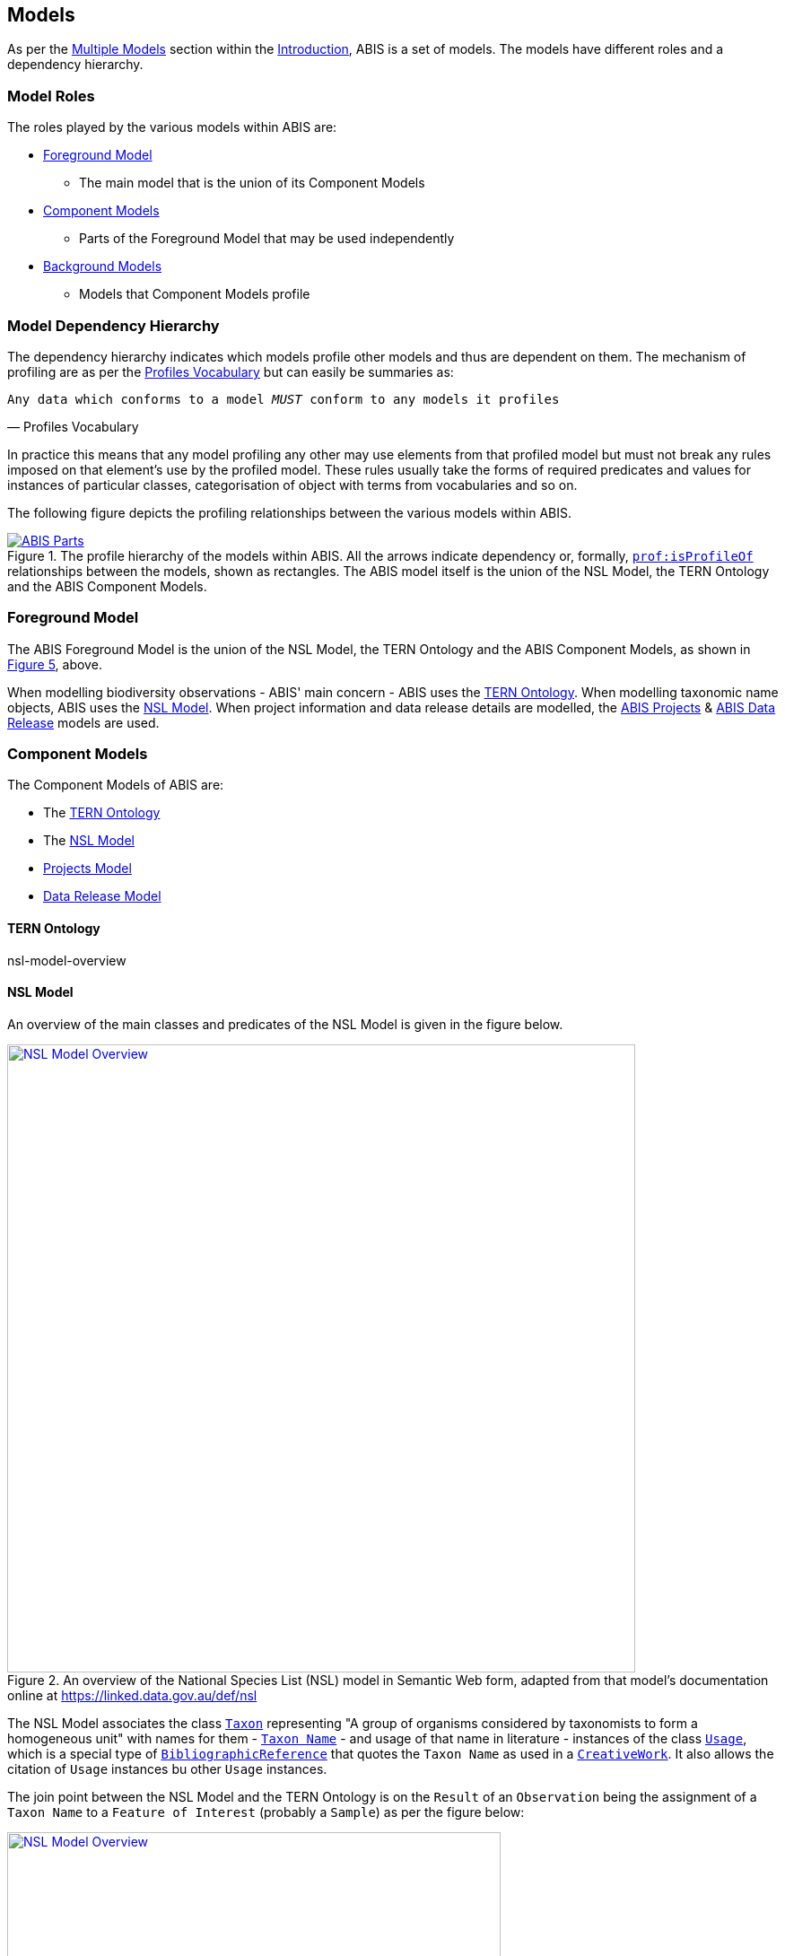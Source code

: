 == Models

As per the <<Multiple Models, Multiple Models>> section within the <<Introduction, Introduction>>, ABIS is a set of models. The models have different roles and a dependency hierarchy.

=== Model Roles

The roles played by the various models within ABIS are:

* <<Foreground Model, Foreground Model>>
** The main model that is the union of its Component Models
* <<Component Models, Component Models>>
** Parts of the Foreground Model that may be used independently
* <<Background Models, Background Models>>
** Models that Component Models profile

=== Model Dependency Hierarchy

The dependency hierarchy indicates which models profile other models and thus are dependent on them. The mechanism of profiling are as per the <<PROF, Profiles Vocabulary>> but can easily be summaries as:

[verse,Profiles Vocabulary]
Any data which conforms to a model _MUST_ conform to any models it profiles

In practice this means that any model profiling any other may use elements from that profiled model but must not break any rules imposed on that element's use by the profiled model. These rules usually take the forms of required predicates and values for instances of particular classes, categorisation of object with terms from vocabularies and so on.

The following figure depicts the profiling relationships between the various models within ABIS.

[#hierarchy,link="img/hierarchy.svg"]
.The profile hierarchy of the models within ABIS. All the arrows indicate dependency or, formally, https://www.w3.org/TR/dx-prof/#Property:isProfileOf[`prof:isProfileOf`] relationships between the models, shown as rectangles. The ABIS model itself is the union of the NSL Model, the TERN Ontology and the ABIS Component Models.
image::img/hierarchy.svg[ABIS Parts,align="center"]

=== Foreground Model

The ABIS Foreground Model is the union of the NSL Model, the TERN Ontology and the ABIS Component Models, as shown in <<#hierarchy, Figure 5>>, above.

When modelling biodiversity observations - ABIS' main concern - ABIS uses the <<TERNOntology, TERN Ontology>>. When modelling taxonomic name objects, ABIS uses the <<NSLM, NSL Model>>. When project information and data release details are modelled, the <<Projects Model, ABIS Projects>> & <<Data Release Model, ABIS Data Release>> models are used.

=== Component Models

The Component Models of ABIS are:

* The <<TERNOntology, TERN Ontology>>
* The <<NSLM, NSL Model>>
* <<Projects Model, Projects Model>>
* <<Data Release Model, Data Release Model>>

==== TERN Ontology
nsl-model-overview

==== NSL Model

An overview of the main classes and predicates of the NSL Model is given in the figure below.

[#nsl-model-overview,link="img/nsl-model-overview.svg"]
.An overview of the National Species List (NSL) model in Semantic Web form, adapted from that model's documentation online at https://linked.data.gov.au/def/nsl
image::img/nsl-model-overview.svg[NSL Model Overview,align="center",width=700]

The NSL Model associates the class https://kurrawong.github.io/nsl-model/spec.html#Taxon[`Taxon`] representing "A group of organisms considered by taxonomists to form a homogeneous unit" with names for them - https://kurrawong.github.io/nsl-model/spec.html#TaxonName[`Taxon Name`] - and usage of that name in literature - instances of the class https://kurrawong.github.io/nsl-model/spec.html#Usage[`Usage`], which is a special type of http://www.sparontologies.net/ontologies/biro[`BibliographicReference`] that quotes the `Taxon Name` as used in a https://schema.org/CreativeWork[`CreativeWork`]. It also allows the citation of `Usage` instances bu other `Usage` instances.

The join point between the NSL Model and the TERN Ontology is on the `Result` of an `Observation` being the assignment of a `Taxon Name` to a `Feature of Interest` (probably a `Sample`) as per the figure below:

[#nsl-join,link="img/nsl-model-overview.svg"]
.An overview of the National Species List (NSL) model in Semantic Web form, adapted from that model's documentation online at https://linked.data.gov.au/def/nsl
image::img/nsl-join.svg[NSL Model Overview,align="center",width=550]

According to the NSL Model, a `Taxon`, rather than a `Taxon Name` _may_ be assigned to a `Feature of Interest`, but the NSL Model encourages the use of `Taxon Name` instances, not `Taxon`. See the NSL Model's #Section XX# for the rules about when Taxon assignment can be made.

==== Projects Model

ABIS contains a simple model of Projects where a <<#Project, `Project`>> is defined as "An Activity that requires concerted effort following a Plan in pursuit of an objective". The Model is fully described in <<#annex-a, Annex A: Projects Model>>.

The following figure illustrates the basic relationships of the class <<#Project, `Project`>> and <<#Program, `Program`>>, the only other class defined by the model.

[#proj-hierarchy,link="img/proj-hierarchy.svg"]
.The two classes defined by the Projects Model - Project & Program - and their main relationships.
image::img/proj-hierarchy.svg[Projects Model Class Hierarchy,align="center",width=400]

The join point between the Projects Model and the rest of ABIS is that datasets of ABIS data - instances of the https://linkeddata.tern.org.au/viewers/tern-ontology?uri=https://w3id.org/tern/ontologies/tern/RDFDataset[`RDFDataset`] class - are produced by instances of <<#Project, `Project`>> as per the figure below.

[#proj-join,link="img/proj-join.svg"]
.The Projects Model joins the rest of ABIS by Project instances producing https://linkeddata.tern.org.au/viewers/tern-ontology?uri=https://w3id.org/tern/ontologies/tern/RDFDataset[`RDFDataset`] instances.
image::img/proj-join.svg[Projects Model Join Poin,align="center",width=400]

See <<#annex-a, Annex A>> for more details about the Project Model.

==== Data Release Model

ABIS contains a simple model for describing aspects of data release: to whom, under what circumstances and when data may be released. The Model is fully described in <<#annex-b, Annex B: Data Release Model>>.

The following figure illustrates the basic elements of this model.

[#data-realse-overview,link="img/data-release.svg"]
.An overview of the Data Release Model
image::img/data-release.svg[Overview of the Data Release Model,align="center",width=350]

The Data Release Model defines predicates - <<#embargoedUntil, embargoed until>> & <<#embargoPeriod, embargo period>> - which can be applied to instances of the https://linkeddata.tern.org.au/viewers/tern-ontology?uri=https://w3id.org/tern/ontologies/tern/RDFDataset[`RDFDataset`] class which set absolute or relative embargo release times. The model details the relations between these predicates.

=== Background Models

The Background Models within ABIS are all those profiled by the Component Models. They are shown visually in the <<#hierarchy, Model Dependency Hierarchy>>, above.

The main Background Models for ABIS are:

* <<DWC, Darwin Core>> - specialised properties for biodiversity modelling
* <<SOSA, Sensor, Observations, Sampling & Actuation (SOSA) ontology>> - sampling, observation & results modelling
* <<GSP, GeoSPARQL>> - for spatial object modelling
* <<PROV, Provenance Ontology (PROV)>> - for the lineage and attribution of data
* <<SDO, schema.org>> - for general-purpose attributes like names, dates, simple metadata etc.
* <<BIRO, Bibliographic Reference Ontology (BiRO)>> - for the description of reference lists and bibliographic references themselves

Of these models, all provide Semantic Web rules that can be used for data validation except for Darwin Core. Validators for each of these models, other than Darwin Core, are given in the <<Validation, Validation Section>>. These validators may be used individually or combined, within the ABIS Validator.

These models in turn profile several fundamental Semantic Web models:

* <<OWL2, OWL>>
* <<RDFSSPEC, RDF Schema>>
* <<RDFSPEC, RDF>>

Neither these models nor ABIS provide validators, however syntactic and some semantic data validation for RDF, RDFS & OWL data is built in to many Semantic Web / Linked Data tooling and, for example, syntactically invalid RDF data will not be able to be processed by ABIS other validators.

Additional Background Models - <<PROF, the Profiles Vocabulary>> & <<OLIS, Olis>> - are used to describe the relationships between ABIS models and between units of ABIS data within datasets, respectively, and do not need to be directly considered by users of ABIS: their impact is felt within the descriptions of this specification document itself.

Specific details of all these Background Models are not directly given here, other than certain patterns they impose and these are presented in the <<Patterns, Patterns Section>>.
